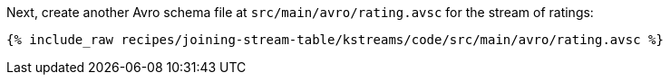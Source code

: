 Next, create another Avro schema file at `src/main/avro/rating.avsc` for the stream of ratings:

+++++
<pre class="snippet"><code class="avro">{% include_raw recipes/joining-stream-table/kstreams/code/src/main/avro/rating.avsc %}</code></pre>
+++++
